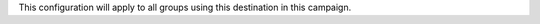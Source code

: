 .. no title

.. tooltip-edit-attributes-destination-start

This configuration will apply to all groups using this destination in this campaign.

.. tooltip-edit-attributes-destination-end

